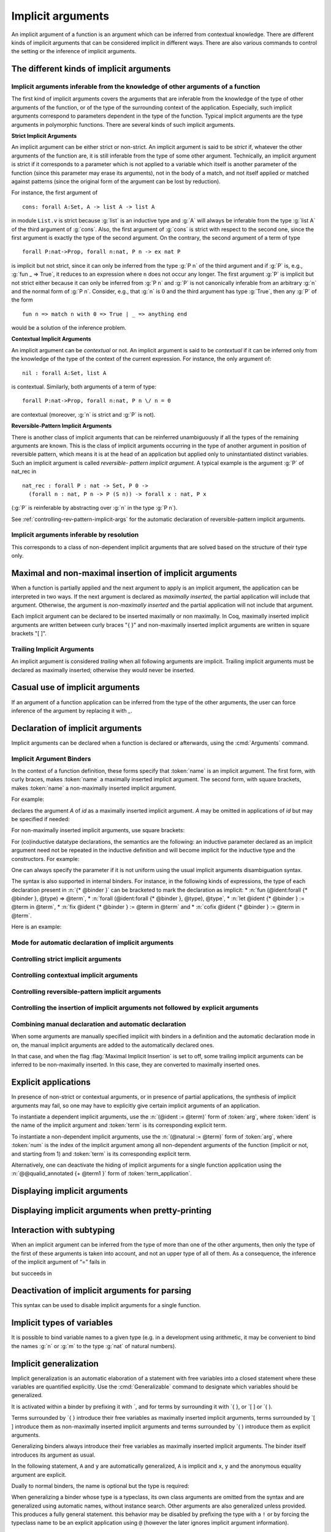 .. _ImplicitArguments:

Implicit arguments
------------------

An implicit argument of a function is an argument which can be
inferred from contextual knowledge. There are different kinds of
implicit arguments that can be considered implicit in different ways.
There are also various commands to control the setting or the
inference of implicit arguments.


The different kinds of implicit arguments
~~~~~~~~~~~~~~~~~~~~~~~~~~~~~~~~~~~~~~~~~

Implicit arguments inferable from the knowledge of other arguments of a function
++++++++++++++++++++++++++++++++++++++++++++++++++++++++++++++++++++++++++++++++

The first kind of implicit arguments covers the arguments that are
inferable from the knowledge of the type of other arguments of the
function, or of the type of the surrounding context of the
application. Especially, such implicit arguments correspond to
parameters dependent in the type of the function. Typical implicit
arguments are the type arguments in polymorphic functions. There are
several kinds of such implicit arguments.

**Strict Implicit Arguments**

An implicit argument can be either strict or non-strict. An implicit
argument is said to be *strict* if, whatever the other arguments of the
function are, it is still inferable from the type of some other
argument. Technically, an implicit argument is strict if it
corresponds to a parameter which is not applied to a variable which
itself is another parameter of the function (since this parameter may
erase its arguments), not in the body of a match, and not itself
applied or matched against patterns (since the original form of the
argument can be lost by reduction).

For instance, the first argument of
::

  cons: forall A:Set, A -> list A -> list A

in module ``List.v`` is strict because :g:`list` is an inductive type and :g:`A`
will always be inferable from the type :g:`list A` of the third argument of
:g:`cons`. Also, the first argument of :g:`cons` is strict with respect to the second one,
since the first argument is exactly the type of the second argument.
On the contrary, the second argument of a term of type
::

  forall P:nat->Prop, forall n:nat, P n -> ex nat P

is implicit but not strict, since it can only be inferred from the
type :g:`P n` of the third argument and if :g:`P` is, e.g., :g:`fun _ => True`, it
reduces to an expression where ``n`` does not occur any longer. The first
argument :g:`P` is implicit but not strict either because it can only be
inferred from :g:`P n` and :g:`P` is not canonically inferable from an arbitrary
:g:`n` and the normal form of :g:`P n`. Consider, e.g., that :g:`n` is :math:`0` and the third
argument has type :g:`True`, then any :g:`P` of the form
::

  fun n => match n with 0 => True | _ => anything end

would be a solution of the inference problem.

**Contextual Implicit Arguments**

An implicit argument can be *contextual* or not. An implicit argument
is said to be *contextual* if it can be inferred only from the knowledge of
the type of the context of the current expression. For instance, the
only argument of::

  nil : forall A:Set, list A

is contextual. Similarly, both arguments of a term of type::

  forall P:nat->Prop, forall n:nat, P n \/ n = 0

are contextual (moreover, :g:`n` is strict and :g:`P` is not).

**Reversible-Pattern Implicit Arguments**

There is another class of implicit arguments that can be reinferred
unambiguously if all the types of the remaining arguments are known.
This is the class of implicit arguments occurring in the type of
another argument in position of reversible pattern, which means it is
at the head of an application but applied only to uninstantiated
distinct variables. Such an implicit argument is called *reversible-
pattern implicit argument*. A typical example is the argument :g:`P` of
nat_rec in
::

  nat_rec : forall P : nat -> Set, P 0 ->
    (forall n : nat, P n -> P (S n)) -> forall x : nat, P x

(:g:`P` is reinferable by abstracting over :g:`n` in the type :g:`P n`).

See :ref:`controlling-rev-pattern-implicit-args` for the automatic declaration of reversible-pattern
implicit arguments.

Implicit arguments inferable by resolution
++++++++++++++++++++++++++++++++++++++++++

This corresponds to a class of non-dependent implicit arguments that
are solved based on the structure of their type only.


Maximal and non-maximal insertion of implicit arguments
~~~~~~~~~~~~~~~~~~~~~~~~~~~~~~~~~~~~~~~~~~~~~~~~~~~~~~~

When a function is partially applied and the next argument to
apply is an implicit argument, the application can be interpreted in two ways.
If the next argument is declared as *maximally inserted*, the partial
application will include that argument.  Otherwise, the argument is
*non-maximally inserted* and the partial application will not include that argument.

Each implicit argument can be declared to be inserted maximally or non
maximally. In Coq, maximally inserted implicit arguments are written between curly braces
"{ }" and non-maximally inserted implicit arguments are written in square brackets "[ ]".

.. seealso:: :flag:`Maximal Implicit Insertion`

Trailing Implicit Arguments
+++++++++++++++++++++++++++

An implicit argument is considered *trailing* when all following arguments are
implicit. Trailing implicit arguments must be declared as maximally inserted;
otherwise they would never be inserted.

.. exn:: Argument @name is a trailing implicit, so it can't be declared non maximal. Please use %{ %} instead of [ ].

   For instance:

   .. coqtop:: all fail

      Fail Definition double [n] := n + n.


Casual use of implicit arguments
~~~~~~~~~~~~~~~~~~~~~~~~~~~~~~~~

If an argument of a function application can be inferred from the type
of the other arguments, the user can force inference of the argument
by replacing it with `_`.

.. exn:: Cannot infer a term for this placeholder.
   :name: Cannot infer a term for this placeholder. (Casual use of implicit arguments)

   Coq was not able to deduce an instantiation of a “_”.

.. _declare-implicit-args:

Declaration of implicit arguments
~~~~~~~~~~~~~~~~~~~~~~~~~~~~~~~~~

Implicit arguments can be declared when a function is declared or
afterwards, using the :cmd:`Arguments` command.

Implicit Argument Binders
+++++++++++++++++++++++++

.. insertprodn implicit_binders implicit_binders

.. prodn::
   implicit_binders ::= %{ {+ @name } {? : @type } %}
   | [ {+ @name } {? : @type } ]

In the context of a function definition, these forms specify that
:token:`name` is an implicit argument.  The first form, with curly
braces, makes :token:`name` a maximally inserted implicit argument.  The second
form, with square brackets, makes :token:`name` a non-maximally inserted implicit argument.

For example:

.. coqtop:: all

   Definition id {A : Type} (x : A) : A := x.

declares the argument `A` of `id` as a maximally
inserted implicit argument. `A` may be omitted
in applications of `id` but may be specified if needed:

.. coqtop:: all

   Definition compose {A B C} (g : B -> C) (f : A -> B) := fun x => g (f x).

   Goal forall A, compose id id = id (A:=A).

For non-maximally inserted implicit arguments, use square brackets:

.. coqtop:: all

   Fixpoint map [A B : Type] (f : A -> B) (l : list A) : list B :=
     match l with
     | nil => nil
     | cons a t => cons (f a) (map f t)
     end.

   Print Implicit map.

For (co)inductive datatype
declarations, the semantics are the following: an inductive parameter
declared as an implicit argument need not be repeated in the inductive
definition and will become implicit for the inductive type and the constructors.
For example:

.. coqtop:: all

   Inductive list {A : Type} : Type :=
   | nil : list
   | cons : A -> list -> list.

   Print list.

One can always specify the parameter if it is not uniform using the
usual implicit arguments disambiguation syntax.

The syntax is also supported in internal binders. For instance, in the
following kinds of expressions, the type of each declaration present
in :n:`{* @binder }` can be bracketed to mark the declaration as
implicit:
* :n:`fun (@ident:forall {* @binder }, @type) => @term`,
* :n:`forall (@ident:forall {* @binder }, @type), @type`,
* :n:`let @ident {* @binder } := @term in @term`,
* :n:`fix @ident {* @binder } := @term in @term` and
* :n:`cofix @ident {* @binder } := @term in @term`.

Here is an example:

.. coqtop:: all

   Axiom Ax :
     forall (f:forall {A} (a:A), A * A),
     let g {A} (x y:A) := (x,y) in
     f 0 = g 0 0.

.. warn:: Ignoring implicit binder declaration in unexpected position

   This is triggered when setting an argument implicit in an
   expression which does not correspond to the type of an assumption
   or to the :term:`body` of a definition. Here is an example:

   .. coqtop:: all warn

      Definition f := forall {y}, y = 0.

.. warn:: Making shadowed name of implicit argument accessible by position

   This is triggered when two variables of same name are set implicit
   in the same block of binders, in which case the first occurrence is
   considered to be unnamed. Here is an example:

   .. coqtop:: all warn

      Check let g {x:nat} (H:x=x) {x} (H:x=x) := x in 0.

Mode for automatic declaration of implicit arguments
++++++++++++++++++++++++++++++++++++++++++++++++++++

.. flag:: Implicit Arguments

   This :term:`flag` (off by default) allows to systematically declare implicit
   the arguments detectable as such. Auto-detection of implicit arguments is
   governed by flags controlling whether strict and contextual implicit
   arguments have to be considered or not.

.. _controlling-strict-implicit-args:

Controlling strict implicit arguments
+++++++++++++++++++++++++++++++++++++

.. flag:: Strict Implicit

   When the mode for automatic declaration of implicit arguments is on,
   the default is to automatically set implicit only the strict implicit
   arguments plus, for historical reasons, a small subset of the non-strict
   implicit arguments. To relax this constraint and to set
   implicit all non-strict implicit arguments by default, you can turn this
   :term:`flag` off.

.. flag:: Strongly Strict Implicit

   Use this :term:`flag` (off by default) to capture exactly the strict implicit
   arguments and no more than the strict implicit arguments.

.. _controlling-contextual-implicit-args:

Controlling contextual implicit arguments
+++++++++++++++++++++++++++++++++++++++++

.. flag:: Contextual Implicit

   By default, Coq does not automatically set implicit the contextual
   implicit arguments. You can turn this :term:`flag` on to tell Coq to also
   infer contextual implicit argument.

.. _controlling-rev-pattern-implicit-args:

Controlling reversible-pattern implicit arguments
+++++++++++++++++++++++++++++++++++++++++++++++++

.. flag:: Reversible Pattern Implicit

   By default, Coq does not automatically set implicit the reversible-pattern
   implicit arguments. You can turn this :term:`flag` on to tell Coq to also infer
   reversible-pattern implicit argument.

.. _controlling-insertion-implicit-args:

Controlling the insertion of implicit arguments not followed by explicit arguments
++++++++++++++++++++++++++++++++++++++++++++++++++++++++++++++++++++++++++++++++++

.. flag:: Maximal Implicit Insertion

   Assuming the implicit argument mode is on, this :term:`flag` (off by default)
   declares implicit arguments to be automatically inserted when a
   function is partially applied and the next argument of the function is
   an implicit one.

Combining manual declaration and automatic declaration
++++++++++++++++++++++++++++++++++++++++++++++++++++++

When some arguments are manually specified implicit with binders in a definition
and the automatic declaration mode in on, the manual implicit arguments are added to the
automatically declared ones.

In that case, and when the flag :flag:`Maximal Implicit Insertion` is set to off,
some trailing implicit arguments can be inferred to be non-maximally inserted. In
this case, they are converted to maximally inserted ones.

.. example::

   .. coqtop:: all

      Set Implicit Arguments.
      Axiom eq0_le0 : forall (n : nat) (x : n = 0), n <= 0.
      Print Implicit eq0_le0.
      Axiom eq0_le0' : forall (n : nat) {x : n = 0}, n <= 0.
      Print Implicit eq0_le0'.


.. _explicit-applications:

Explicit applications
~~~~~~~~~~~~~~~~~~~~~

In presence of non-strict or contextual arguments, or in presence of
partial applications, the synthesis of implicit arguments may fail, so
one may have to explicitly give certain implicit arguments of an
application.

To instantiate a dependent implicit arguments, use the :n:`(@ident := @term)` form of :token:`arg`,
where :token:`ident` is the name of the implicit argument and :token:`term`
is its corresponding explicit term.

To instantiate a non-dependent implicit arguments, use the :n:`(@natural := @term)` form of :token:`arg`,
where :token:`num` is the index of the implicit argument among all
non-dependent arguments of the function (implicit or not, and starting
from 1) and :token:`term` is its corresponding explicit term.

Alternatively, one can deactivate
the hiding of implicit arguments for a single function application using the
:n:`@@qualid_annotated {+ @term1 }` form of :token:`term_application`.

.. example:: Syntax for explicitly giving implicit arguments (continued)

    .. coqtop:: all

       Parameter X : Type.
       Definition Relation := X -> X -> Prop.
       Definition Transitivity (R:Relation) := forall x y:X, R x y -> forall z:X, R y z -> R x z.
       Parameters (R : Relation) (p : Transitivity R).
       Arguments p : default implicits.
       Print Implicit p.
       Parameters (a b c : X) (r1 : R a b) (r2 : R b c).
       Check (p r1 (z:=c)).

       Check (p (x:=a) (y:=b) r1 (z:=c) r2).

.. exn:: Wrong argument name
   :undocumented:

.. exn:: Wrong argument position
   :undocumented:

.. exn:: Argument at position :n:`@natural` is mentioned more than once
   :undocumented:

.. exn:: Arguments given by name or position not supported in explicit mode
   :undocumented:

.. exn:: Not enough non implicit arguments to accept the argument bound to :n:`@ident`
   :undocumented:

.. exn:: Not enough non implicit arguments to accept the argument bound to :n:`@natural`
   :undocumented:

.. _displaying-implicit-args:

Displaying implicit arguments
~~~~~~~~~~~~~~~~~~~~~~~~~~~~~

.. cmd:: Print Implicit @reference

   Displays the implicit arguments associated with an object,
   identifying which arguments are applied maximally or not.


Displaying implicit arguments when pretty-printing
~~~~~~~~~~~~~~~~~~~~~~~~~~~~~~~~~~~~~~~~~~~~~~~~~~

.. flag:: Printing Implicit

   By default, the basic pretty-printing rules hide the inferable implicit
   arguments of an application. Turn this :term:`flag` on to force printing all
   implicit arguments.

.. flag:: Printing Implicit Defensive

   By default, the basic pretty-printing rules display implicit
   arguments that are not detected as strict implicit arguments. This
   “defensive” mode can quickly make the display cumbersome so this can
   be deactivated by turning this :term:`flag` off.

.. seealso:: :flag:`Printing All`.

Interaction with subtyping
~~~~~~~~~~~~~~~~~~~~~~~~~~

When an implicit argument can be inferred from the type of more than
one of the other arguments, then only the type of the first of these
arguments is taken into account, and not an upper type of all of them.
As a consequence, the inference of the implicit argument of “=” fails
in

.. coqtop:: all

   Fail Check nat = Prop.

but succeeds in

.. coqtop:: all

   Check Prop = nat.


Deactivation of implicit arguments for parsing
~~~~~~~~~~~~~~~~~~~~~~~~~~~~~~~~~~~~~~~~~~~~~~

.. insertprodn term_explicit term_explicit

.. prodn::
   term_explicit ::= @ @qualid_annotated

This syntax can be used to disable implicit arguments for a single
function.

.. example::

   The function `id` has one implicit argument and one explicit
   argument.

   .. coqtop:: all reset

      Check (id 0).
      Definition id' := @id.

   The function `id'` has no implicit argument.

   .. coqtop:: all

      Check (id' nat 0).

.. flag:: Parsing Explicit

   Turning this :term:`flag` on (it is off by default) deactivates the use of implicit arguments.

   In this case, all arguments of :term:`constants <constant>`, inductive types,
   constructors, etc, including the arguments declared as implicit, have
   to be given as if no arguments were implicit. By symmetry, this also
   affects printing.

.. example::

   We can reproduce the example above using the :flag:`Parsing
   Explicit` flag:

   .. coqtop:: all reset

      Set Parsing Explicit.
      Definition id' := id.
      Unset Parsing Explicit.
      Check (id 1).
      Check (id' nat 1).

Implicit types of variables
~~~~~~~~~~~~~~~~~~~~~~~~~~~

It is possible to bind variable names to a given type (e.g. in a
development using arithmetic, it may be convenient to bind the names :g:`n`
or :g:`m` to the type :g:`nat` of natural numbers).

.. cmd:: Implicit {| Type | Types } @reserv_list
   :name: Implicit Type; Implicit Types

   .. insertprodn reserv_list simple_reserv

   .. prodn::
      reserv_list ::= {+ ( @simple_reserv ) }
      | @simple_reserv
      simple_reserv ::= {+ @ident } : @type

   Sets the type of bound
   variables starting with :token:`ident` (either :token:`ident` itself or
   :token:`ident` followed by one or more single quotes, underscore or
   digits) to :token:`type` (unless the bound variable is already declared
   with an explicit type, in which case, that type will be used).

.. example::

    .. coqtop:: all

       Require Import List.

       Implicit Types m n : nat.

       Lemma cons_inj_nat : forall m n l, n :: l = m :: l -> n = m.
       Proof. intros m n. Abort.

       Lemma cons_inj_bool : forall (m n:bool) l, n :: l = m :: l -> n = m.
       Abort.

.. flag:: Printing Use Implicit Types

  By default, the type of bound variables is not printed when
  the variable name is associated with an implicit type which matches the
  actual type of the variable. This feature can be deactivated by
  turning this :term:`flag` off.

.. _implicit-generalization:

Implicit generalization
~~~~~~~~~~~~~~~~~~~~~~~

.. index:: `{ }
.. index:: `[ ]
.. index:: `( )
.. index:: `{! }
.. index:: `[! ]
.. index:: `(! )

.. insertprodn generalizing_binder term_generalizing

.. prodn::
   generalizing_binder ::= `( {+, @typeclass_constraint } )
   | `%{ {+, @typeclass_constraint } %}
   | `[ {+, @typeclass_constraint } ]
   typeclass_constraint ::= {? ! } @term
   | %{ @name %} : {? ! } @term
   | @name : {? ! } @term
   term_generalizing ::= `%{ @term %}
   | `( @term )

Implicit generalization is an automatic elaboration of a statement
with free variables into a closed statement where these variables are
quantified explicitly.  Use the :cmd:`Generalizable` command to designate
which variables should be generalized.

It is activated within a binder by prefixing it with \`, and for terms by
surrounding it with \`{ }, or \`[ ] or \`( ).

Terms surrounded by \`{ } introduce their free variables as maximally
inserted implicit arguments, terms surrounded by \`[ ] introduce them as
non-maximally inserted implicit arguments and terms surrounded by \`( )
introduce them as explicit arguments.

Generalizing binders always introduce their free variables as
maximally inserted implicit arguments. The binder itself introduces
its argument as usual.

In the following statement, ``A`` and ``y`` are automatically
generalized, ``A`` is implicit and ``x``, ``y`` and the anonymous
equality argument are explicit.

.. coqtop:: all reset

   Generalizable All Variables.

   Definition sym `(x:A) : `(x = y -> y = x) := fun _ p => eq_sym p.

   Print sym.

Dually to normal binders, the name is optional but the type is required:

.. coqtop:: all

   Check (forall `{x = y :> A}, y = x).

When generalizing a binder whose type is a typeclass, its own class
arguments are omitted from the syntax and are generalized using
automatic names, without instance search. Other arguments are also
generalized unless provided. This produces a fully general statement.
this behavior may be disabled by prefixing the type with a ``!`` or
by forcing the typeclass name to be an explicit application using
``@`` (however the later ignores implicit argument information).

.. coqtop:: none

   Set Warnings "-deprecated-instance-without-locality".

.. coqtop:: all

   Class Op (A:Type) := op : A -> A -> A.

   Class Commutative (A:Type) `(Op A) := commutative : forall x y, op x y = op y x.
   Instance nat_op : Op nat := plus.

   Set Printing Implicit.
   Check (forall `{Commutative }, True).
   Check (forall `{Commutative nat}, True).
   Fail Check (forall `{Commutative nat _}, True).
   Fail Check (forall `{!Commutative nat}, True).
   Arguments Commutative _ {_}.
   Check (forall `{!Commutative nat}, True).
   Check (forall `{@Commutative nat plus}, True).

Multiple binders can be merged using ``,`` as a separator:

.. coqtop:: all

   Check (forall `{Commutative A, Hnat : !Commutative nat}, True).

.. cmd:: Generalizable {| {| Variable | Variables } {+ @ident } | All Variables | No Variables }

   Controls the set of generalizable identifiers.  By default, no variables are
   generalizable.

   This command supports the :attr:`global` attribute.

   The :n:`{| Variable | Variables } {+ @ident }` form allows generalization of only the given :n:`@ident`\s.
   Using this command multiple times adds to the allowed identifiers.  The other forms clear
   the list of :n:`@ident`\s.

   The :n:`All Variables` form generalizes all free variables in
   the context that appear under a
   generalization delimiter. This may result in confusing errors in case
   of typos. In such cases, the context will probably contain some
   unexpected generalized variables.

   The :n:`No Variables` form disables implicit generalization entirely.  This is
   the default behavior (before any :cmd:`Generalizable` command has been entered).
